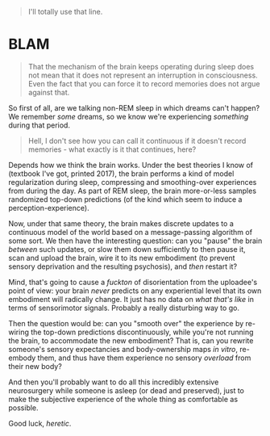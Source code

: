 :PROPERTIES:
:Score: 3
:DateUnix: 1496240960.0
:DateShort: 2017-May-31
:END:

#+begin_quote
  I'll totally use that line.
#+end_quote

* BLAM
  :PROPERTIES:
  :CUSTOM_ID: blam
  :END:

#+begin_quote
  That the mechanism of the brain keeps operating during sleep does not mean that it does not represent an interruption in consciousness. Even the fact that you can force it to record memories does not argue against that.
#+end_quote

So first of all, are we talking non-REM sleep in which dreams can't happen? We remember /some/ dreams, so we know we're experiencing /something/ during that period.

#+begin_quote
  Hell, I don't see how you can call it continuous if it doesn't record memories - what exactly is it that continues, here?
#+end_quote

Depends how we think the brain works. Under the best theories I know of (textbook I've got, printed 2017), the brain performs a kind of model regularization during sleep, compressing and smoothing-over experiences from during the day. As part of REM sleep, the brain more-or-less samples randomized top-down predictions (of the kind which seem to induce a perception-experience).

Now, under that same theory, the brain makes discrete updates to a continuous model of the world based on a message-passing algorithm of some sort. We then have the interesting question: can you "pause" the brain /between/ such updates, or slow them down sufficiently to then pause it, scan and upload the brain, wire it to its new embodiment (to prevent sensory deprivation and the resulting psychosis), and /then/ restart it?

Mind, that's going to cause a /fuckton/ of disorientation from the uploadee's point of view: your brain /never/ predicts on any experiential level that its own embodiment will radically change. It just has no data on /what that's like/ in terms of sensorimotor signals. Probably a really disturbing way to go.

Then the question would be: can you "smooth over" the experience by re-wiring the top-down predictions discontinuously, while you're not running the brain, to accommodate the new embodiment? That is, can you rewrite someone's sensory expectancies and body-ownership maps /in vitro/, re-embody them, and thus have them experience no sensory /overload/ from their new body?

And then you'll probably want to do all this incredibly extensive neurosurgery while someone is asleep (or dead and preserved), just to make the subjective experience of the whole thing as comfortable as possible.

Good luck, /heretic/.